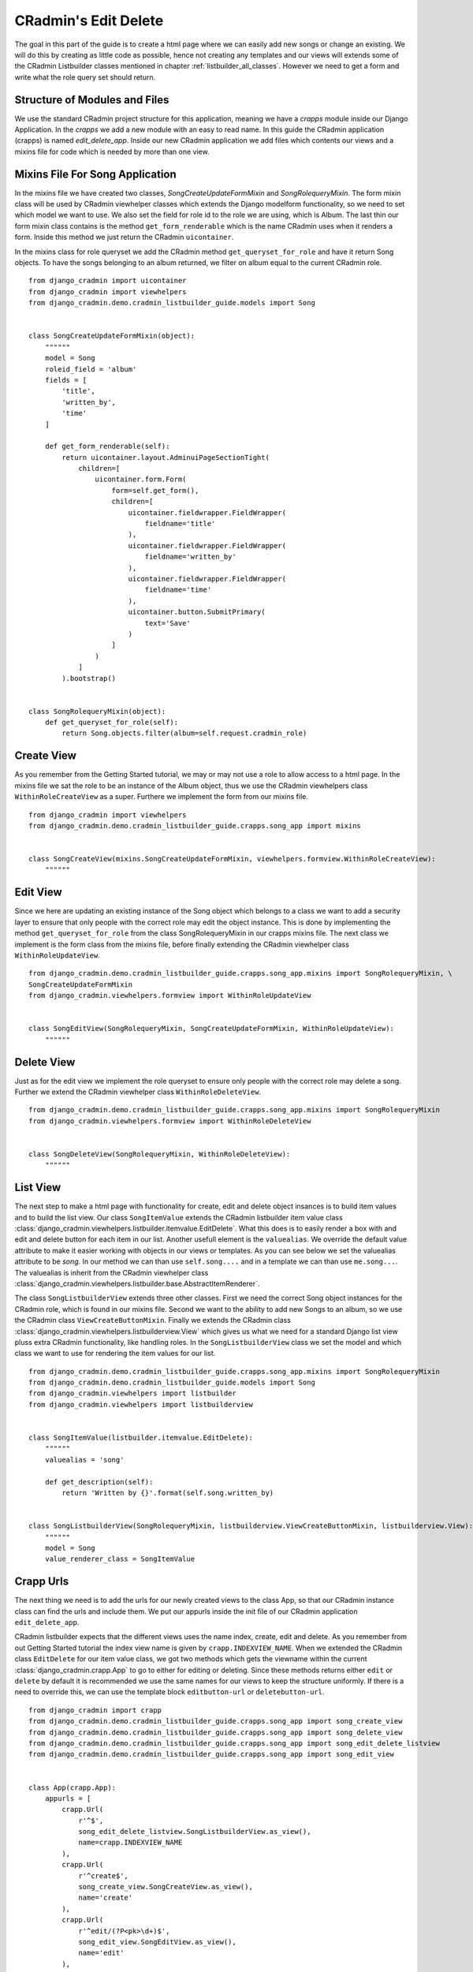 .. _edit_delete_views:

=====================
CRadmin's Edit Delete
=====================
The goal in this part of the guide is to create a html page where we can easily add new songs or change an existing.
We will do this by creating as little code as possible, hence not creating any templates and our views will extends
some of the CRadmin Listbuilder classes mentioned in chapter :ref:`listbuilder_all_classes`. However we need to get a
form and write what the role query set should return.

Structure of Modules and Files
------------------------------
We use the standard CRadmin project structure for this application, meaning we have a *crapps* module inside our Django
Application. In the *crapps* we add a new module with an easy to read name. In this guide the CRadmin application
(crapps) is named *edit_delete_app*. Inside our new CRadmin application we add files which contents our views and a
mixins file for code which is needed by more than one view.


Mixins File For Song Application
--------------------------------
In the mixins file we have created two classes, *SongCreateUpdateFormMixin* and *SongRolequeryMixin*. The form mixin
class will be used by CRadmin viewhelper classes which extends the Django modelform functionality, so we need to set
which model we want to use. We also set the field for role id to the role we are using, which is Album. The last thin
our form mixin class contains is the method ``get_form_renderable`` which is the name CRadmin uses when it renders a
form. Inside this method we just return the CRadmin ``uicontainer``.

In the mixins class for role queryset we add the CRadmin method ``get_queryset_for_role`` and have it return Song
objects. To have the songs belonging to an album returned, we filter on album equal to the current CRadmin role.
::

    from django_cradmin import uicontainer
    from django_cradmin import viewhelpers
    from django_cradmin.demo.cradmin_listbuilder_guide.models import Song


    class SongCreateUpdateFormMixin(object):
        """"""
        model = Song
        roleid_field = 'album'
        fields = [
            'title',
            'written_by',
            'time'
        ]

        def get_form_renderable(self):
            return uicontainer.layout.AdminuiPageSectionTight(
                children=[
                    uicontainer.form.Form(
                        form=self.get_form(),
                        children=[
                            uicontainer.fieldwrapper.FieldWrapper(
                                fieldname='title'
                            ),
                            uicontainer.fieldwrapper.FieldWrapper(
                                fieldname='written_by'
                            ),
                            uicontainer.fieldwrapper.FieldWrapper(
                                fieldname='time'
                            ),
                            uicontainer.button.SubmitPrimary(
                                text='Save'
                            )
                        ]
                    )
                ]
            ).bootstrap()


    class SongRolequeryMixin(object):
        def get_queryset_for_role(self):
            return Song.objects.filter(album=self.request.cradmin_role)

Create View
-----------
As you remember from the Getting Started tutorial, we may or may not use a role to allow access to a html page. In the
mixins file we sat the role to be an instance of the Album object, thus we use the CRadmin viewhelpers class
``WithinRoleCreateView`` as a super. Furthere we implement the form from our mixins file.
::

    from django_cradmin import viewhelpers
    from django_cradmin.demo.cradmin_listbuilder_guide.crapps.song_app import mixins


    class SongCreateView(mixins.SongCreateUpdateFormMixin, viewhelpers.formview.WithinRoleCreateView):
        """"""

Edit View
---------
Since we here are updating an existing instance of the Song object which belongs to a class we want to add a security
layer to ensure that only people with the correct role may edit the object instance. This is done by implementing the
method ``get_queryset_for_role`` from the class SongRolequeryMixin in our crapps mixins file. The next class we
implement is the form class from the mixins file, before finally extending the CRadmin viewhelper class
``WithinRoleUpdateView``.

::

    from django_cradmin.demo.cradmin_listbuilder_guide.crapps.song_app.mixins import SongRolequeryMixin, \
    SongCreateUpdateFormMixin
    from django_cradmin.viewhelpers.formview import WithinRoleUpdateView


    class SongEditView(SongRolequeryMixin, SongCreateUpdateFormMixin, WithinRoleUpdateView):
        """"""

Delete View
-----------
Just as for the edit view we implement the role queryset to ensure only people with the correct role may delete a song.
Further we extend the CRadmin viewhelper class ``WithinRoleDeleteView``.

::

    from django_cradmin.demo.cradmin_listbuilder_guide.crapps.song_app.mixins import SongRolequeryMixin
    from django_cradmin.viewhelpers.formview import WithinRoleDeleteView


    class SongDeleteView(SongRolequeryMixin, WithinRoleDeleteView):
        """"""

List View
---------
The next step to make a html page with functionality for create, edit and delete object insances is to build item
values and to build the list view. Our class ``SongItemValue`` extends the CRadmin listbuilder item value class
:class:`django_cradmin.viewhelpers.listbuilder.itemvalue.EditDelete`. What this does is to easily render a box with
and edit and delete button for each item in our list. Another usefull element is the ``valuealias``. We override the
default value attribute to make it easier working with objects in our views or templates. As you can see below we set
the valuealias attribute to be *song*. In our method we can than use ``self.song....`` and in a template we can than
use ``me.song...``. The valuealias is inherit from the CRadmin viewhelper class
:class:`django_cradmin.viewhelpers.listbuilder.base.AbstractItemRenderer`.

The class ``SongListbuilderView`` extends three other classes. First we need the correct Song object instances for the
CRadmin role, which is found in our mixins file. Second we want to the ability to add new Songs to an album, so we
use the CRadmin class ``ViewCreateButtonMixin``. Finally we extends the CRadmin class
:class:`django_cradmin.viewhelpers.listbuilderview.View` which gives us what we need for a standard Django list view
pluss extra CRadmin functionality, like handling roles. In the ``SongListbuilderView`` class we set the model and which
class we want to use for rendering the item values for our list.
::

    from django_cradmin.demo.cradmin_listbuilder_guide.crapps.song_app.mixins import SongRolequeryMixin
    from django_cradmin.demo.cradmin_listbuilder_guide.models import Song
    from django_cradmin.viewhelpers import listbuilder
    from django_cradmin.viewhelpers import listbuilderview


    class SongItemValue(listbuilder.itemvalue.EditDelete):
        """"""
        valuealias = 'song'

        def get_description(self):
            return 'Written by {}'.format(self.song.written_by)


    class SongListbuilderView(SongRolequeryMixin, listbuilderview.ViewCreateButtonMixin, listbuilderview.View):
        """"""
        model = Song
        value_renderer_class = SongItemValue

Crapp Urls
----------
The next thing we need is to add the urls for our newly created views to the class App, so that our CRadmin instance
class can find the urls and include them. We put our appurls inside the init file of our CRadmin application
``edit_delete_app``.

CRadmin listbuilder expects that the different views uses the name index, create, edit and delete. As you remember
from out Getting Started tutorial the index view name is given by ``crapp.INDEXVIEW_NAME``. When we extended the
CRadmin class ``EditDelete`` for our item value class, we got two methods which gets the viewname within the current
:class:`django_cradmin.crapp.App` to go to either for editing or deleting. Since these methods returns either ``edit``
or ``delete`` by default it is recommended we use the same names for our views to keep the structure uniformly. If
there is a need to override this, we can use the template block ``editbutton-url`` or ``deletebutton-url``.

::

    from django_cradmin import crapp
    from django_cradmin.demo.cradmin_listbuilder_guide.crapps.song_app import song_create_view
    from django_cradmin.demo.cradmin_listbuilder_guide.crapps.song_app import song_delete_view
    from django_cradmin.demo.cradmin_listbuilder_guide.crapps.song_app import song_edit_delete_listview
    from django_cradmin.demo.cradmin_listbuilder_guide.crapps.song_app import song_edit_view


    class App(crapp.App):
        appurls = [
            crapp.Url(
                r'^$',
                song_edit_delete_listview.SongListbuilderView.as_view(),
                name=crapp.INDEXVIEW_NAME
            ),
            crapp.Url(
                r'^create$',
                song_create_view.SongCreateView.as_view(),
                name='create'
            ),
            crapp.Url(
                r'^edit/(?P<pk>\d+)$',
                song_edit_view.SongEditView.as_view(),
                name='edit'
            ),
            crapp.Url(
                r'^delete/(?P<pk>\d+)$',
                song_delete_view.SongDeleteView.as_view(),
                name='delete'
            )
        ]

Next Chapter
------------
TODO












